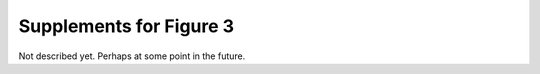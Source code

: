 Supplements for Figure 3
~~~~~~~~~~~~~~~~~~~~~~~~

Not described yet. Perhaps at some point in the future.
